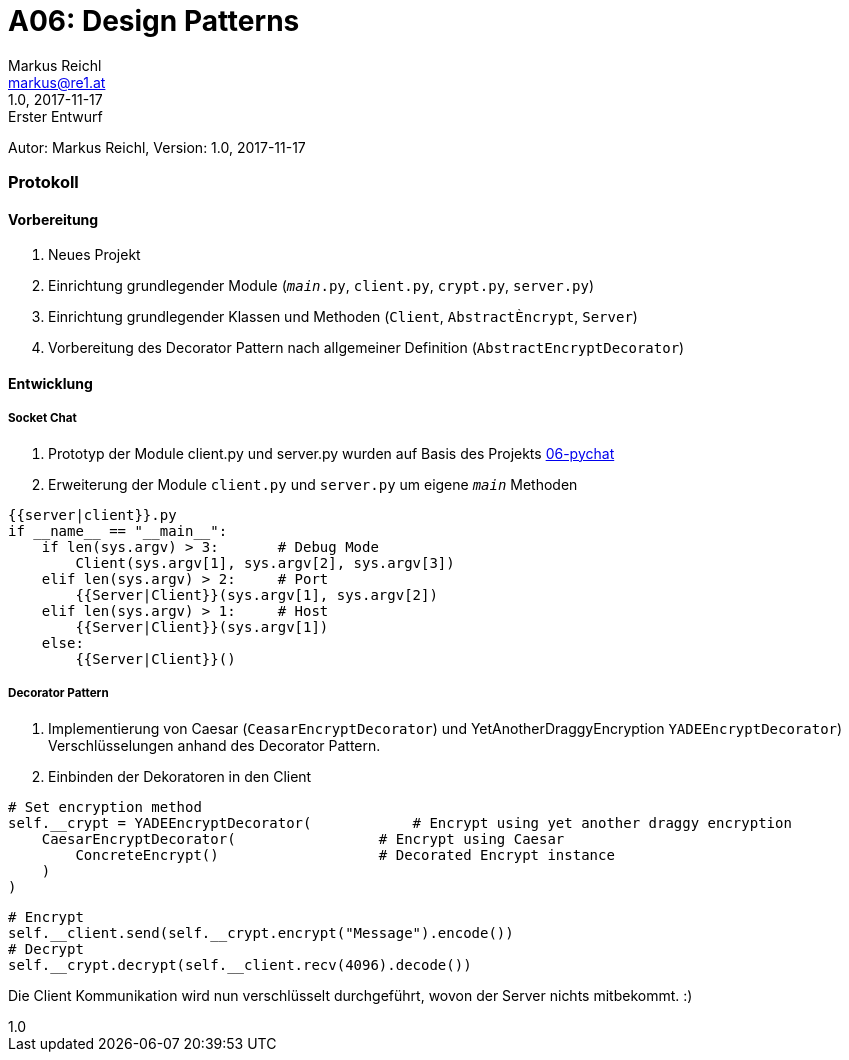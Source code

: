 = A06: Design Patterns
Markus Reichl <markus@re1.at>
:revnumber: 1.0
:revdate: 2017-11-17
:revremark: Erster Entwurf
:version-label!:

Autor: {author}, Version: {revnumber}, {revdate}

=== Protokoll
==== Vorbereitung
. Neues Projekt
. Einrichtung grundlegender Module (`__main__.py`, `client.py`, `crypt.py`, `server.py`)
. Einrichtung grundlegender Klassen und Methoden (`Client`, `AbstractÈncrypt`, `Server`)
. Vorbereitung des Decorator Pattern nach allgemeiner Definition (`AbstractEncryptDecorator`)

==== Entwicklung
===== Socket Chat
. Prototyp der Module client.py und server.py wurden auf Basis des Projekts https://github.com/mreichl-tgm/sew4/tree/master/06-pychat[06-pychat]
. Erweiterung der Module `client.py` und `server.py` um eigene `__main__` Methoden

[source,python]
----
{{server|client}}.py
if __name__ == "__main__":
    if len(sys.argv) > 3:       # Debug Mode
        Client(sys.argv[1], sys.argv[2], sys.argv[3])
    elif len(sys.argv) > 2:     # Port
        {{Server|Client}}(sys.argv[1], sys.argv[2])
    elif len(sys.argv) > 1:     # Host
        {{Server|Client}}(sys.argv[1])
    else:
        {{Server|Client}}()
----

===== Decorator Pattern
. Implementierung von Caesar (`CeasarEncryptDecorator`) und YetAnotherDraggyEncryption `YADEEncryptDecorator`) Verschlüsselungen anhand des Decorator Pattern.
. Einbinden der Dekoratoren in den Client
[source,python]
----
# Set encryption method
self.__crypt = YADEEncryptDecorator(  		# Encrypt using yet another draggy encryption
    CaesarEncryptDecorator(                 # Encrypt using Caesar
        ConcreteEncrypt()                   # Decorated Encrypt instance
    )
)
----

[source,python]
----
# Encrypt
self.__client.send(self.__crypt.encrypt("Message").encode())
# Decrypt
self.__crypt.decrypt(self.__client.recv(4096).decode())
----

Die Client Kommunikation wird nun verschlüsselt durchgeführt, wovon der Server nichts mitbekommt. :)
